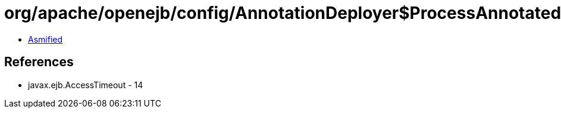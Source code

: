 = org/apache/openejb/config/AnnotationDeployer$ProcessAnnotatedBeans$AccessTimeoutHandler.class

 - link:AnnotationDeployer$ProcessAnnotatedBeans$AccessTimeoutHandler-asmified.java[Asmified]

== References

 - javax.ejb.AccessTimeout - 14
